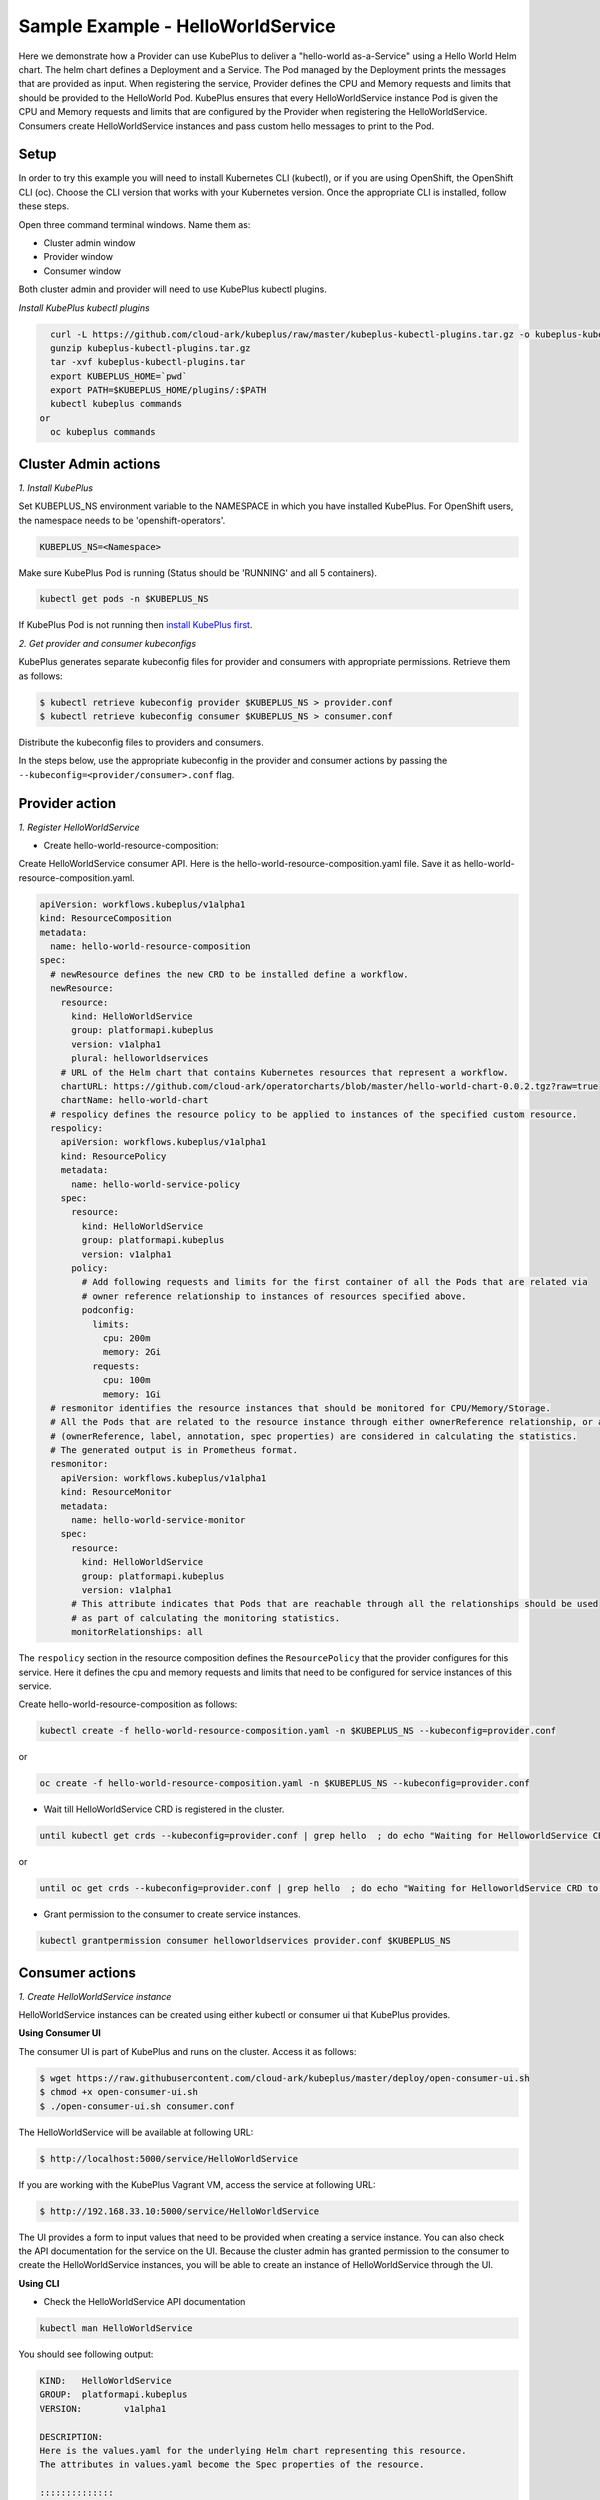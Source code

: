 ===================================
Sample Example - HelloWorldService
===================================

Here we demonstrate how a Provider can use KubePlus to deliver a "hello-world as-a-Service" using a Hello World Helm chart.
The helm chart defines a Deployment and a Service. The Pod managed
by the Deployment prints the messages that are provided as input.
When registering the service, Provider defines the CPU and Memory requests and limits that should be provided to the HelloWorld Pod. KubePlus ensures that every HelloWorldService instance Pod is given the CPU and Memory requests and limits that are configured by the Provider when registering the HelloWorldService. Consumers create HelloWorldService instances and pass custom hello messages to print to the Pod.

Setup
------

In order to try this example you will need to install Kubernetes CLI (kubectl), or if you are using OpenShift, the OpenShift CLI (oc).
Choose the CLI version that works with your Kubernetes version.
Once the appropriate CLI is installed, follow these steps.

Open three command terminal windows. Name them as:

- Cluster admin window
- Provider window
- Consumer window

Both cluster admin and provider will need to use KubePlus kubectl plugins.

*Install KubePlus kubectl plugins*

.. code-block:: bash

    curl -L https://github.com/cloud-ark/kubeplus/raw/master/kubeplus-kubectl-plugins.tar.gz -o kubeplus-kubectl-plugins.tar.gz
    gunzip kubeplus-kubectl-plugins.tar.gz
    tar -xvf kubeplus-kubectl-plugins.tar
    export KUBEPLUS_HOME=`pwd`
    export PATH=$KUBEPLUS_HOME/plugins/:$PATH
    kubectl kubeplus commands
  or
    oc kubeplus commands


Cluster Admin actions
----------------------

*1. Install KubePlus*

Set KUBEPLUS_NS environment variable to the NAMESPACE in which you have installed KubePlus. For OpenShift users, the namespace needs to be 'openshift-operators'.

.. code-block:: bash

    KUBEPLUS_NS=<Namespace>

Make sure KubePlus Pod is running (Status should be 'RUNNING' and all 5 containers).

.. code-block::	bash

	kubectl get pods -n $KUBEPLUS_NS

If KubePlus Pod is not running then `install KubePlus first`_.

.. _install KubePlus first: https://cloud-ark.github.io/kubeplus/docs/html/html/getting-started.html


*2. Get provider and consumer kubeconfigs*

KubePlus generates separate kubeconfig files for provider and consumers with appropriate permissions. Retrieve them as follows:

.. code-block:: bash

	$ kubectl retrieve kubeconfig provider $KUBEPLUS_NS > provider.conf
	$ kubectl retrieve kubeconfig consumer $KUBEPLUS_NS > consumer.conf

Distribute the kubeconfig files to providers and consumers.

In the steps below, use the appropriate kubeconfig in the provider and consumer actions by passing the ``--kubeconfig=<provider/consumer>.conf`` flag.


Provider action
----------------

*1. Register HelloWorldService*

- Create hello-world-resource-composition:

Create HelloWorldService consumer API. Here is the hello-world-resource-composition.yaml file. Save it as hello-world-resource-composition.yaml.

.. code-block:: bash

	apiVersion: workflows.kubeplus/v1alpha1
	kind: ResourceComposition
	metadata:
	  name: hello-world-resource-composition
	spec:
	  # newResource defines the new CRD to be installed define a workflow.
	  newResource:
	    resource:
	      kind: HelloWorldService
	      group: platformapi.kubeplus
	      version: v1alpha1
	      plural: helloworldservices
	    # URL of the Helm chart that contains Kubernetes resources that represent a workflow.
	    chartURL: https://github.com/cloud-ark/operatorcharts/blob/master/hello-world-chart-0.0.2.tgz?raw=true
	    chartName: hello-world-chart
	  # respolicy defines the resource policy to be applied to instances of the specified custom resource.
	  respolicy:
	    apiVersion: workflows.kubeplus/v1alpha1
	    kind: ResourcePolicy 
	    metadata:
	      name: hello-world-service-policy
	    spec:
	      resource:
	        kind: HelloWorldService 
	        group: platformapi.kubeplus
	        version: v1alpha1
	      policy:
	        # Add following requests and limits for the first container of all the Pods that are related via 
	        # owner reference relationship to instances of resources specified above.
	        podconfig:
	          limits:
	            cpu: 200m
	            memory: 2Gi
	          requests:
	            cpu: 100m
	            memory: 1Gi
	  # resmonitor identifies the resource instances that should be monitored for CPU/Memory/Storage.
	  # All the Pods that are related to the resource instance through either ownerReference relationship, or all the relationships
	  # (ownerReference, label, annotation, spec properties) are considered in calculating the statistics. 
	  # The generated output is in Prometheus format.
	  resmonitor:
	    apiVersion: workflows.kubeplus/v1alpha1
	    kind: ResourceMonitor
	    metadata:
	      name: hello-world-service-monitor
	    spec:
	      resource:
	        kind: HelloWorldService 
	        group: platformapi.kubeplus
	        version: v1alpha1
	      # This attribute indicates that Pods that are reachable through all the relationships should be used
	      # as part of calculating the monitoring statistics.
	      monitorRelationships: all

The ``respolicy`` section in the resource composition defines the ``ResourcePolicy`` that the provider configures for this service. Here it defines the cpu and memory requests and limits that need to be configured for service instances of this service.  

Create hello-world-resource-composition as follows:

.. code-block:: bash

    kubectl create -f hello-world-resource-composition.yaml -n $KUBEPLUS_NS --kubeconfig=provider.conf

or

.. code-block:: bash

    oc create -f hello-world-resource-composition.yaml -n $KUBEPLUS_NS --kubeconfig=provider.conf


- Wait till HelloWorldService CRD is registered in the cluster.

.. code-block:: bash

    until kubectl get crds --kubeconfig=provider.conf | grep hello  ; do echo "Waiting for HelloworldService CRD to be registered.."; sleep 1; done

or

.. code-block:: bash

    until oc get crds --kubeconfig=provider.conf | grep hello  ; do echo "Waiting for HelloworldService CRD to be registered.."; sleep 1; done


- Grant permission to the consumer to create service instances.

.. code-block:: bash

	kubectl grantpermission consumer helloworldservices provider.conf $KUBEPLUS_NS



Consumer actions
-----------------

*1. Create HelloWorldService instance*

HelloWorldService instances can be created using either kubectl or consumer ui that
KubePlus provides.


**Using Consumer UI**

The consumer UI is part of KubePlus and runs on the cluster. Access it as follows:

.. code-block:: bash

	$ wget https://raw.githubusercontent.com/cloud-ark/kubeplus/master/deploy/open-consumer-ui.sh
	$ chmod +x open-consumer-ui.sh
	$ ./open-consumer-ui.sh consumer.conf

The HelloWorldService will be available at following URL:

.. code-block:: bash

	$ http://localhost:5000/service/HelloWorldService

If you are working with the KubePlus Vagrant VM, access the service at following URL:

.. code-block:: bash

	$ http://192.168.33.10:5000/service/HelloWorldService

The UI provides a form to input values that need to be provided when creating a service instance. You can also check the API documentation for the service on the UI. Because the cluster admin has granted permission to the consumer to create the HelloWorldService instances, you will be able to create an instance of HelloWorldService through the UI.

**Using CLI**

- Check the HelloWorldService API documentation

.. code-block:: bash

	kubectl man HelloWorldService

You should see following output:

.. code-block:: bash

	KIND:	HelloWorldService
	GROUP:	platformapi.kubeplus
	VERSION:	v1alpha1

	DESCRIPTION:
	Here is the values.yaml for the underlying Helm chart representing this resource.
	The attributes in values.yaml become the Spec properties of the resource.

	::::::::::::::
	/hello-world-chart/values.yaml
	::::::::::::::
	# Default value for namespace.

	greeting: Hello World!


- Create HelloWorldService instance:

Copy below YAML and save it as hello-world-service.yaml

.. code-block:: bash

	apiVersion: platformapi.kubeplus/v1alpha1
	kind: HelloWorldService 
	metadata:
	  name: hs1
	spec:
	  greeting: Hello hello hello

.. code-block:: bash

    kubectl create -f hello-world-service.yaml --kubeconfig=consumer.conf

or

.. code-block:: bash

    oc create -f hello-world-service.yaml --kubeconfig=consumer.conf

This will create hs1 instance in the default namespace.


- Check if the service instance has been created:

.. code-block:: bash

    kubectl get helloworldservices --kubeconfig=consumer.conf
    kubectl describe helloworldservices hs1 --kubeconfig=consumer.conf

or

.. code-block:: bash

    oc get helloworldservices --kubeconfig=consumer.conf
    oc describe helloworldservices hs1 --kubeconfig=consumer.conf

Verify that the Status field is populated in hs1 instance.


- Verify that HelloWorldService has been started

.. code-block:: bash

    HELLOWORLD_POD=`kubectl get pods -A | grep hello-world-deployment-helloworldservice | awk '{print $2}'`
    HELLOWORLD_NS=`kubectl get pods -A | grep hello-world-deployment-helloworldservice | awk '{print $1}'`
    kubectl port-forward $HELLOWORLD_POD -n $HELLOWORLD_NS 8082:5000 &
    curl localhost:8082

or

.. code-block:: bash

    HELLOWORLD_POD=`oc get pods -A | grep hello-world-deployment-helloworldservice | awk '{print $2}'`
    HELLOWORLD_NS=`oc get pods -A | grep hello-world-deployment-helloworldservice | awk '{print $1}'`
    oc port-forward $HELLOWORLD_POD -n $HELLOWORLD_NS 8082:5000 &
    curl localhost:8082

You should see following output:

.. code-block:: bash

	Hello hello hello


Provider actions (cont.)
------------------------

On the provider window, perform following steps:

Install Docker and verify that you are able to run docker commands without requiring sudo.

.. code-block:: bash

	docker ps

This should return without any errors.


*1. Monitor HelloWorldService instance*

.. code-block:: bash

    HELLOWORLD_NS=`kubectl get pods -A --kubeconfig=provider.conf | grep hello-world-deployment-helloworldservice | awk '{print $1}'`

or

.. code-block:: bash

    HELLOWORLD_NS=`oc get pods -A --kubeconfig=provider.conf | grep hello-world-deployment-helloworldservice | awk '{print $1}'`

.. code-block:: bash

	kubectl metrics HelloWorldService hs1 $HELLOWORLD_NS -k provider.conf

You should see output of the following form:

.. image:: hello-world-metrics-prometheus.png
   :align: center


*2. Verify resource requests and limits have been set on the Pod that belongs to HelloWorldService instance*

.. code-block:: bash

	kubectl get pods $HELLOWORLD_POD -n $HELLOWORLD_NS -o json --kubeconfig=provider.conf | jq -r '.spec.containers[0].resources'

or

.. code-block:: bash
   
    oc get pods $HELLOWORLD_POD -n $HELLOWORLD_NS -o json --kubeconfig=provider.conf | jq -r '.spec.containers[0].resources'


You should see following output:

.. image:: hello-world-resources.png
   :align: center
   :height: 150px
   :width: 200px

*3. Check resource relationship graph for HelloWorldService instance*

.. code-block:: bash

    kubectl connections HelloWorldService hs1 $HELLOWORLD_NS -k provider.conf

or

.. code-block:: bash

    oc connections HelloWorldService hs1 $HELLOWORLD_NS

You should see following output:

.. image:: hello-world-connections-flat.png
   :align: center

*4. Visualize the relationship graph*

.. code-block:: bash

    kubectl connections HelloWorldService hs1 $HELLOWORLD_NS -o png -k provider.conf

or

.. code-block:: bash

    oc connections HelloWorldService hs1 $HELLOWORLD_NS -o png


.. image:: hello-world-connections-png.png
   :align: center
